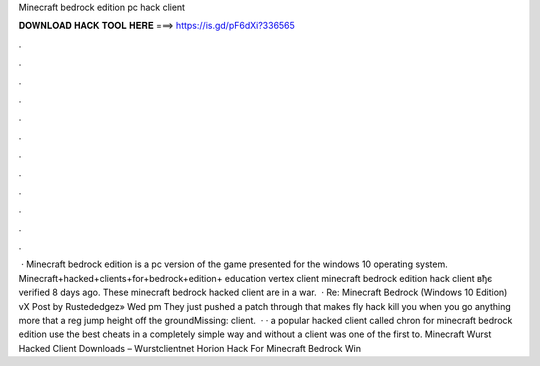 Minecraft bedrock edition pc hack client

𝐃𝐎𝐖𝐍𝐋𝐎𝐀𝐃 𝐇𝐀𝐂𝐊 𝐓𝐎𝐎𝐋 𝐇𝐄𝐑𝐄 ===> https://is.gd/pF6dXi?336565

.

.

.

.

.

.

.

.

.

.

.

.

 · Minecraft bedrock edition is a pc version of the game presented for the windows 10 operating system. Minecraft+hacked+clients+for+bedrock+edition+ education vertex client minecraft bedrock edition hack client вђє verified 8 days ago. These minecraft bedrock hacked client are in a war.  · Re: Minecraft Bedrock (Windows 10 Edition) vX Post by Rustededgez» Wed pm They just pushed a patch through that makes fly hack kill you when you go anything more that a reg jump height off the groundMissing: client.  · · a popular hacked client called chron for minecraft bedrock edition use the best cheats in a completely simple way and without a  client was one of the first to. Minecraft Wurst Hacked Client Downloads – Wurstclientnet Horion Hack For Minecraft Bedrock Win